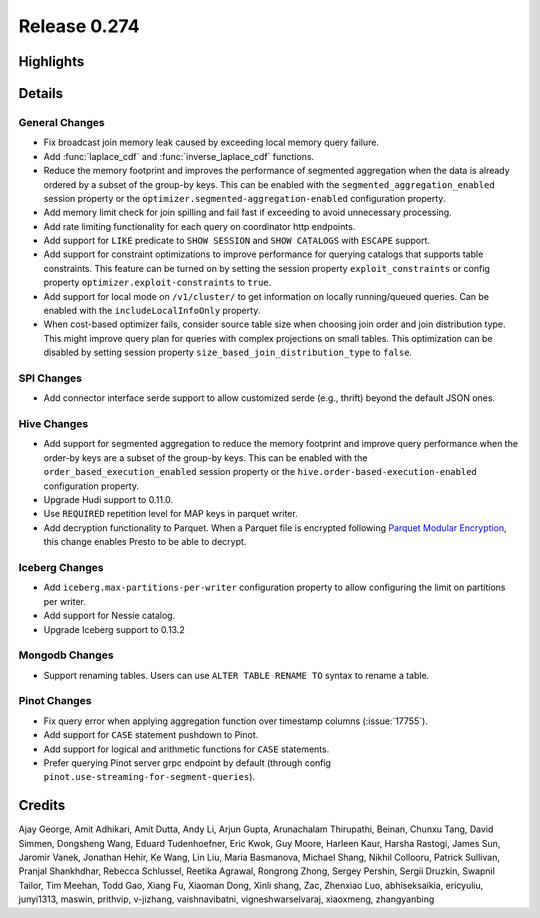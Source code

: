 =============
Release 0.274
=============

**Highlights**
==============

**Details**
===========

General Changes
_______________
* Fix broadcast join memory leak caused by exceeding local memory query failure.
* Add :func:`laplace_cdf` and :func:`inverse_laplace_cdf` functions.
* Reduce the memory footprint and improves the performance of segmented aggregation when the data is already ordered by a subset of the group-by keys. This can be enabled with the ``segmented_aggregation_enabled`` session property or the ``optimizer.segmented-aggregation-enabled`` configuration property.
* Add memory limit check for join spilling and fail fast if exceeding to avoid unnecessary processing.
* Add rate limiting functionality for each query on coordinator http endpoints.
* Add support for ``LIKE`` predicate to ``SHOW SESSION`` and ``SHOW CATALOGS`` with ``ESCAPE`` support.
* Add support for constraint optimizations to improve performance for querying catalogs that supports table constraints. This feature can be turned on by setting the session property ``exploit_constraints`` or config property ``optimizer.exploit-constraints`` to ``true``.
* Add support for local mode on ``/v1/cluster/`` to get information on locally running/queued queries. Can be enabled with the ``includeLocalInfoOnly`` property.
* When cost-based optimizer fails, consider source table size when choosing join order and join distribution type. This might improve query plan for queries with complex projections on small tables. This optimization can be disabled by setting session property ``size_based_join_distribution_type`` to ``false``.

SPI Changes
___________
* Add connector interface serde support to allow customized serde (e.g., thrift) beyond the default JSON ones.

Hive Changes
____________
* Add support for segmented aggregation to reduce the memory footprint and improve query performance when the order-by keys are a subset of the group-by keys. This can be enabled with the ``order_based_execution_enabled`` session property or the ``hive.order-based-execution-enabled`` configuration property.
* Upgrade Hudi support to 0.11.0.
* Use ``REQUIRED`` repetition level for MAP keys in parquet writer.
* Add decryption functionality to Parquet. When a Parquet file is encrypted following `Parquet Modular Encryption <https://github.com/apache/parquet-format/blob/master/Encryption.md>`_, this change enables Presto to be able to decrypt.

Iceberg Changes
_______________
* Add ``iceberg.max-partitions-per-writer`` configuration property to allow configuring the limit on partitions per writer.
* Add support for Nessie catalog.
* Upgrade Iceberg support to 0.13.2

Mongodb Changes
_______________
* Support renaming tables.  Users can use ``ALTER TABLE RENAME TO`` syntax to rename a table.

Pinot Changes
_____________
* Fix query error when applying aggregation function over timestamp columns (:issue:`17755`).
* Add support for ``CASE`` statement pushdown to Pinot.
* Add support for logical and arithmetic functions for ``CASE`` statements.
* Prefer querying Pinot server grpc endpoint by default (through config ``pinot.use-streaming-for-segment-queries``).

**Credits**
===========

Ajay George, Amit Adhikari, Amit Dutta, Andy Li, Arjun Gupta, Arunachalam Thirupathi, Beinan, Chunxu Tang, David Simmen, Dongsheng Wang, Eduard Tudenhoefner, Eric Kwok, Guy Moore, Harleen Kaur, Harsha Rastogi, James Sun, Jaromir Vanek, Jonathan Hehir, Ke Wang, Lin Liu, Maria Basmanova, Michael Shang, Nikhil Collooru, Patrick Sullivan, Pranjal Shankhdhar, Rebecca Schlussel, Reetika Agrawal, Rongrong Zhong, Sergey Pershin, Sergii Druzkin, Swapnil Tailor, Tim Meehan, Todd Gao, Xiang Fu, Xiaoman Dong, Xinli shang, Zac, Zhenxiao Luo, abhiseksaikia, ericyuliu, junyi1313, maswin, prithvip, v-jizhang, vaishnavibatni, vigneshwarselvaraj, xiaoxmeng, zhangyanbing

